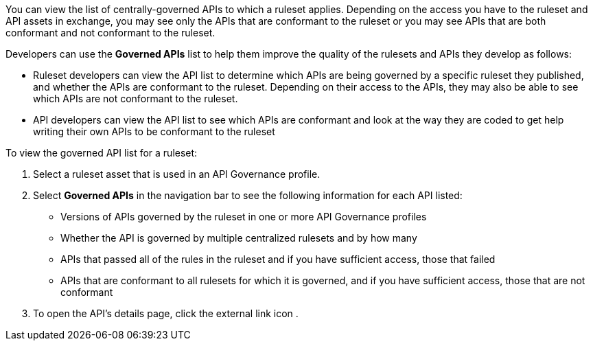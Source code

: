 // Used in docs-exchange/asset-details.adoc and docs-api-governance-documentation/view-conformance-status-in-exchange.adoc

You can view the list of centrally-governed APIs to which a ruleset applies. Depending on the access you have to the ruleset and API assets in exchange, you may see only the APIs that are conformant to the ruleset or you may see APIs that are both conformant and not conformant to the ruleset. 

Developers can use the *Governed APIs* list to help them improve the quality of the rulesets and APIs they develop as follows: 

* Ruleset developers can view the API list to determine which APIs are being governed by a specific ruleset they published, and whether the APIs are conformant to the ruleset. Depending on their access to the APIs, they may also be able to see which APIs are not conformant to the ruleset. 
* API developers can view the API list to see which APIs are conformant and look at the way they are coded to get help writing their own APIs to be conformant to the ruleset

To view the governed API list for a ruleset:

. Select a ruleset asset that is used in an API Governance profile. 
. Select *Governed APIs* in the navigation bar to see the following information for each API listed:

* Versions of APIs governed by the ruleset in one or more API Governance profiles
* Whether the API is governed by multiple centralized rulesets and by how many  
* APIs that passed all of the rules in the ruleset and if you have sufficient access, those that failed
* APIs that are conformant to all rulesets for which it is governed, and if you have sufficient access, those that are not conformant
+
. To open the API's details page, click the external link icon . 